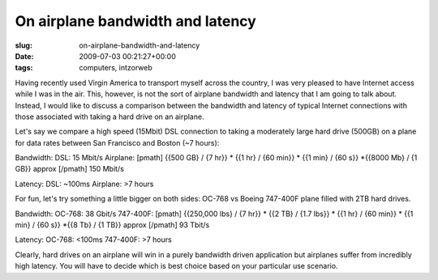 On airplane bandwidth and latency
=================================

:slug: on-airplane-bandwidth-and-latency
:date: 2009-07-03 00:21:27+00:00
:tags: computers, intzorweb

Having recently used Virgin America to transport myself across the
country, I was very pleased to have Internet access while I was in the
air. This, however, is not the sort of airplane bandwidth and latency
that I am going to talk about. Instead, I would like to discuss a
comparison between the bandwidth and latency of typical Internet
connections with those associated with taking a hard drive on an
airplane.

Let's say we compare a high speed (15Mbit) DSL connection to taking a
moderately large hard drive (500GB) on a plane for data rates between
San Francisco and Boston (~7 hours):

Bandwidth: DSL: 15 Mbit/s Airplane: [pmath] {{500 GB} / {7 hr}} \* {{1
hr} / {60 min}} \* {{1 min} / {60 s}} \*{{8000 Mb} / {1 GB}} approx
[/pmath] 150 Mbit/s

Latency: DSL: ~100ms Airplane: >7 hours

For fun, let's try something a little bigger on both sides: OC-768 vs
Boeing 747-400F plane filled with 2TB hard drives.

Bandwidth: OC-768: 38 Gbit/s 747-400F: [pmath] {{250,000 lbs} / {7 hr}}
\* {{2 TB} / {1.7 lbs}} \* {{1 hr} / {60 min}} \* {{1 min} / {60 s}}
\*{{8 Tb} / {1 TB}} approx [/pmath] 93 Tbit/s

Latency: OC-768: <100ms 747-400F: >7 hours

Clearly, hard drives on an airplane will win in a purely bandwidth
driven application but airplanes suffer from incredibly high latency.
You will have to decide which is best choice based on your particular
use scenario.
